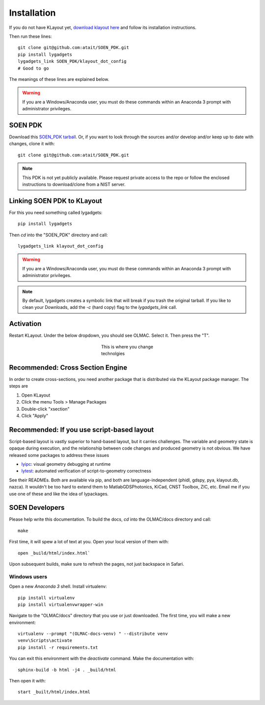 .. _installation:

Installation
============

If you do not have KLayout yet, `download klayout here <https://www.klayout.de/build.html>`_ and follow its installation instructions.

Then run these lines::

    git clone git@github.com:atait/SOEN_PDK.git
    pip install lygadgets
    lygadgets_link SOEN_PDK/klayout_dot_config
    # Good to go

The meanings of these lines are explained below.

.. warning::

    If you are a Windows/Anaconda user, you must do these commands within an Anaconda 3 prompt with administrator privileges.

.. KLayout is arguably the highest-performing and most advanced layout viewer in the 10\ :sup:`0`\ €/$ – 10\ :sup:`4`\ €/$ range. It is `free software <https://www.gnu.org/philosophy/open-source-misses-the-point.html>`_.

SOEN PDK
--------
Download this `SOEN_PDK tarball <https://github.com/atait/SOEN_PDK/archive/master.tar.gz>`_. Or, if you want to look through the sources and/or develop and/or keep up to date with changes, clone it with::

    git clone git@github.com:atait/SOEN_PDK.git

.. note::

    This PDK is not yet publicly available. Please request private access to the repo or follow the enclosed instructions to download/clone from a NIST server.


Linking SOEN PDK to KLayout
---------------------------
For this you need something called lygadgets::

    pip install lygadgets

Then `cd` into the "SOEN_PDK" directory and call::

    lygadgets_link klayout_dot_config

.. warning::

    If you are a Windows/Anaconda user, you must do these commands within an Anaconda 3 prompt with administrator privileges.

.. note::

    By default, lygadgets creates a symbolic link that will break if you trash the original tarball. If you like to clean your Downloads, add the `-c` (hard copy) flag to the `lygadgets_link` call.

.. In the future, the OLMAC PDK will probably be pulled apart from the somewhat nebulous "SOEN_PDK" repo, which also has a bunch of code. If you just want the OLMAC PDK, or, for a more semi-future-proof version, do lygadgets_link klayout_dot_config/tech/OLMAC


Activation
----------
Restart KLayout. Under the below dropdown, you should see OLMAC. Select it. Then press the "T".

.. figure:: images/tech_menu.png
    :alt: The technology button
    :figwidth: 200px
    :align: center

    This is where you change technolgies


.. _xsection_install:

Recommended: Cross Section Engine
---------------------------------
In order to create cross-sections, you need another package that is distributed via the KLayout package manager. The steps are

#. Open KLayout
#. Click the menu Tools > Manage Packages
#. Double-click "xsection"
#. Click "Apply"


Recommended: If you use script-based layout
-------------------------------------------
Script-based layout is vastly superior to hand-based layout, but it carries challenges. The variable and geometry state is opaque during execution, and the relationship between code changes and produced geometry is not obvious. We have released some packages to address these issues

* `lyipc <https://github.com/atait/klayout-ipc>`_: visual geometry debugging at runtime
* `lytest <https://github.com/atait/lytest>`_: automated verification of script-to-geometry correctness

See their READMEs. Both are available via pip, and both are language-independent (phidl, gdspy, pya, klayout.db, nazca). It wouldn't be too hard to extend them to MatlabGDSPhotonics, KiCad, CNST Toolbox, ZIC, etc. Email me if you use one of these and like the idea of lypackages.


SOEN Developers
---------------
Please help write this documentation. To build the docs, `cd` into the OLMAC/docs directory and call::

    make

First time, it will spew a lot of text at you. Open your local version of them with::

    open _build/html/index.html`

Upon subsequent builds, make sure to refresh the pages, not just backspace in Safari.

Windows users
*************
Open a new *Anaconda 3* shell. Install virtualenv::

    pip install virtualenv
    pip install virtualenvwrapper-win

Navigate to the "OLMAC/docs" directory that you use or just downloaded. The first time, you will make a new environment::

    virtualenv --prompt "(OLMAC-docs-venv) " --distribute venv
    venv\Scripts\activate
    pip install -r requirements.txt

You can exit this environment with the `deactivate` command. Make the documentation with::

    sphinx-build -b html -j4 . _build/html

Then open it with::

    start _built/html/index.html


